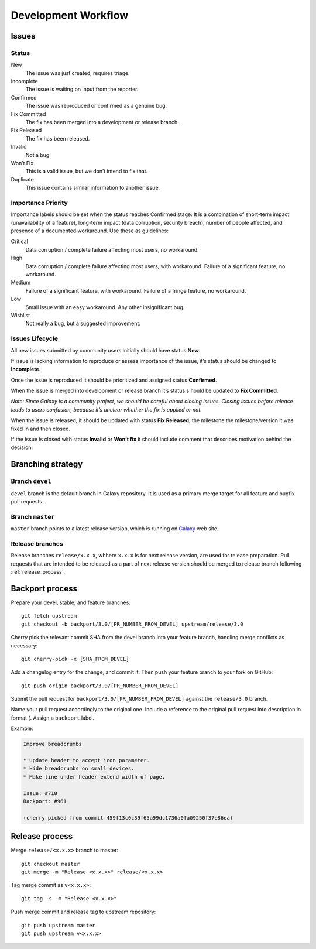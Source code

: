 ********************
Development Workflow
********************

Issues
======

Status
------

New
    The issue was just created, requires triage.
Incomplete
    The issue is waiting on input from the reporter.
Confirmed
    The issue was reproduced or confirmed as a genuine bug.
Fix Committed
    The fix has been merged into a development or release branch.
Fix Released
    The fix has been released.
Invalid
    Not a bug.
Won’t Fix
    This is a valid issue, but we don’t intend to fix that.
Duplicate
    This issue contains similar information to another issue.

Importance \ Priority
---------------------

Importance labels should be set when the status reaches Confirmed stage.
It is a combination of short-term impact (unavailability of a feature),
long-term impact (data corruption, security breach), number of people affected,
and presence of a documented workaround. Use these as guidelines:

Critical
    Data corruption / complete failure affecting most users, no workaround.
High
    Data corruption / complete failure affecting most users, with workaround.
    Failure of a significant feature, no workaround.
Medium
    Failure of a significant feature, with workaround.
    Failure of a fringe feature, no workaround.
Low
    Small issue with an easy workaround.
    Any other insignificant bug.
Wishlist
    Not really a bug, but a suggested improvement.

Issues Lifecycle
----------------

.. todo: Insert picture.

All new issues submitted by community users initially should have status **New**.

If issue is lacking information to reproduce or assess importance of the issue,
it’s status should be changed to **Incomplete**.

Once the issue is reproduced it should be prioritized and assigned
status **Confirmed**.

When the issue is merged into development or release branch it’s status s
hould be updated to **Fix Committed**.

*Note: Since Galaxy is a community project, we should be careful about
closing issues. Closing issues before release leads to users confusion,
because it’s unclear whether the fix is applied or not.*

When the issue is released, it should be updated with status **Fix Released**,
the milestone the milestone/version it was fixed in and then closed.

If the issue is closed with status **Invalid** or **Won’t fix** it should
include comment that describes motivation behind the decision.

Branching strategy
==================

Branch ``devel``
----------------

``devel`` branch is the default branch in Galaxy repository. It is used
as a primary merge target for all feature and bugfix pull requests.

Branch  ``master``
------------------

``master`` branch points to a latest release version, which is running
on `Galaxy`_ web site.

Release branches
----------------

Release branches ``release/x.x.x``, whhere ``x.x.x`` is for next release version,
are used for release preparation. Pull requests that are intended to be
released as a part of next release version should be merged to release branch
following :ref:`release_process`.

Backport process
================

Prepare your devel, stable, and feature branches::

    git fetch upstream
    git checkout -b backport/3.0/[PR_NUMBER_FROM_DEVEL] upstream/release/3.0

Cherry pick the relevant commit SHA from the devel branch into your
feature branch, handling merge conflicts as necessary::

    git cherry-pick -x [SHA_FROM_DEVEL]


Add a changelog entry for the change, and commit it. Then push your feature
branch to your fork on GitHub::

    git push origin backport/3.0/[PR_NUMBER_FROM_DEVEL]


Submit the pull request for ``backport/3.0/[PR_NUMBER_FROM_DEVEL]`` against
the ``release/3.0`` branch.

Name your pull request accordingly to the original one.
Include a reference to the original pull request into description
in format (. Assign a ``backport`` label.

Example:

.. code-block:: none

    Improve breadcrumbs

    * Update header to accept icon parameter.
    * Hide breadcrumbs on small devices.
    * Make line under header extend width of page.

    Issue: #718
    Backport: #961

    (cherry picked from commit 459f13c0c39f65a99dc1736a0fa09250f37e86ea)


.. note: Update contributing policy to force users squash their
         changes before merge.

.. note: Check cherry-picker tool to automate backporting process.

.. _release_process:

Release process
===============

Merge ``release/<x.x.x>`` branch to master::

     git checkout master
     git merge -m "Release <x.x.x>" release/<x.x.x>

Tag merge commit as ``v<x.x.x>``::

     git tag -s -m "Release <x.x.x>"

Push merge commit and release tag to upstream repository::

     git push upstream master
     git push upstream v<x.x.x>


.. _Galaxy: https://galaxy.ansible.com
